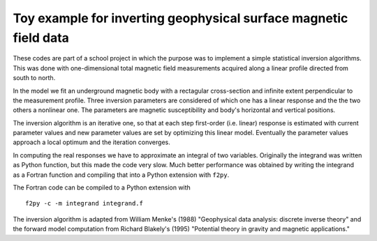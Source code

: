 Toy example for inverting geophysical surface magnetic field data
=================================================================

These codes are part of a school project in which the purpose was to
implement a simple statistical inversion algorithms. This was done with
one-dimensional total magnetic field measurements acquired along a linear
profile directed from south to north.

In the model we fit an underground magnetic body with a rectagular
cross-section and infinite extent perpendicular to the measurement
profile. Three inversion parameters are considered of which one has a
linear response and the the two others a nonlinear one. The parameters
are magnetic susceptibility and body's horizontal and vertical
positions.

The inversion algorithm is an iterative one, so that at each step
first-order (i.e. linear) response is estimated with current parameter
values and new parameter values are set by optimizing this linear
model. Eventually the parameter values approach a local optimum and
the iteration converges.

In computing the real responses we have to approximate an integral of
two variables. Originally the integrand was written as Python
function, but this made the code very slow. Much better performance
was obtained by writing the integrand as a Fortran function and
compiling that into a Python extension with ``f2py``.

The Fortran code can be compiled to a Python extension with

::

    f2py -c -m integrand integrand.f

The inversion algorithm is adapted from William Menke's (1988)
"Geophysical data analysis: discrete inverse theory" and the forward
model computation from Richard Blakely's (1995) "Potential theory in
gravity and magnetic applications."
